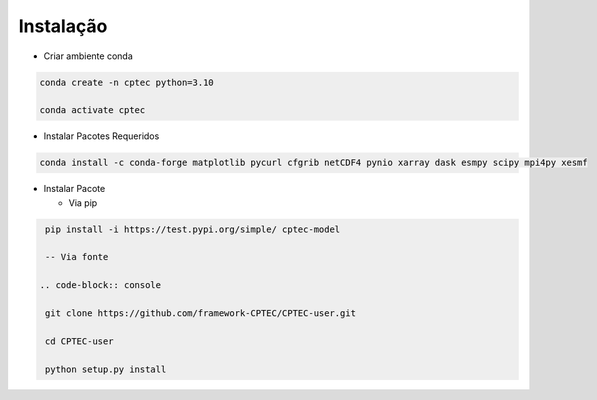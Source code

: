 Instalação
==========

- Criar ambiente conda

.. code-block:: console

  conda create -n cptec python=3.10

  conda activate cptec

- Instalar Pacotes Requeridos

.. code-block:: console

  conda install -c conda-forge matplotlib pycurl cfgrib netCDF4 pynio xarray dask esmpy scipy mpi4py xesmf

- Instalar Pacote

  - Via pip
  
.. code-block:: console

  pip install -i https://test.pypi.org/simple/ cptec-model

  -- Via fonte
  
 .. code-block:: console
 
  git clone https://github.com/framework-CPTEC/CPTEC-user.git

  cd CPTEC-user

  python setup.py install

